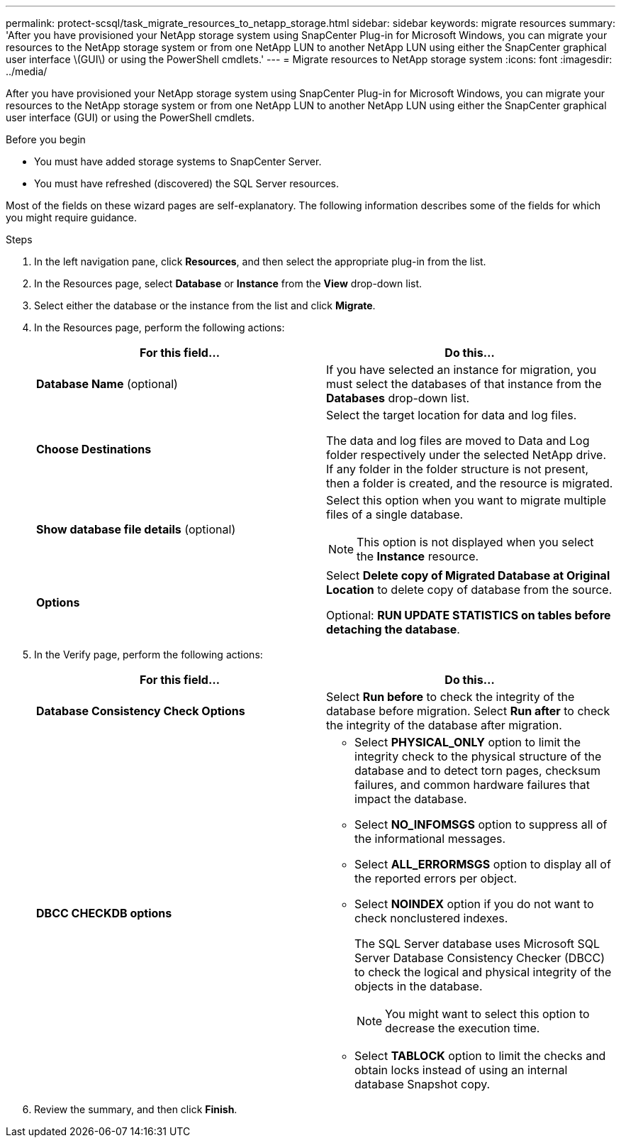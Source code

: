 ---
permalink: protect-scsql/task_migrate_resources_to_netapp_storage.html
sidebar: sidebar
keywords: migrate resources
summary: 'After you have provisioned your NetApp storage system using SnapCenter Plug-in for Microsoft Windows, you can migrate your resources to the NetApp storage system or from one NetApp LUN to another NetApp LUN using either the SnapCenter graphical user interface \(GUI\) or using the PowerShell cmdlets.'
---
= Migrate resources to NetApp storage system
:icons: font
:imagesdir: ../media/

[.lead]
After you have provisioned your NetApp storage system using SnapCenter Plug-in for Microsoft Windows, you can migrate your resources to the NetApp storage system or from one NetApp LUN to another NetApp LUN using either the SnapCenter graphical user interface (GUI) or using the PowerShell cmdlets.

.Before you begin

* You must have added storage systems to SnapCenter Server.
* You must have refreshed (discovered) the SQL Server resources.

Most of the fields on these wizard pages are self-explanatory. The following information describes some of the fields for which you might require guidance.

.Steps

. In the left navigation pane, click *Resources*, and then select the appropriate plug-in from the list.
. In the Resources page, select *Database* or *Instance* from the *View* drop-down list.
. Select either the database or the instance from the list and click *Migrate*.
. In the Resources page, perform the following actions:
+
|===
| For this field...| Do this...

a|
*Database Name* (optional)
a|
If you have selected an instance for migration, you must select the databases of that instance from the *Databases* drop-down list.
a|
*Choose Destinations*
a|
Select the target location for data and log files.

The data and log files are moved to Data and Log folder respectively under the selected NetApp drive. If any folder in the folder structure is not present, then a folder is created, and the resource is migrated.
a|
*Show database file details* (optional)
a|
Select this option when you want to migrate multiple files of a single database.

NOTE: This option is not displayed when you select the *Instance* resource.

a|
*Options*
a|
Select *Delete copy of Migrated Database at Original Location* to delete copy of database from the source.

Optional: *RUN UPDATE STATISTICS on tables before detaching the database*.
|===

. In the Verify page, perform the following actions:
+
|===
| For this field...| Do this...

a|
*Database Consistency Check Options*
a|
Select *Run before* to check the integrity of the database before migration.    Select *Run after* to check the integrity of the database after migration.
a|
*DBCC CHECKDB options*
a|
* Select *PHYSICAL_ONLY* option to limit the integrity check to the physical structure of the database and to detect torn pages, checksum failures, and common hardware failures that impact the database.

* Select *NO_INFOMSGS* option to suppress all of the informational messages.

* Select *ALL_ERRORMSGS* option to display all of the reported errors per object.

* Select *NOINDEX* option if you do not want to check nonclustered indexes.
+
The SQL Server database uses Microsoft SQL Server Database Consistency Checker (DBCC) to check the logical and physical integrity of the objects in the database.
+
NOTE: You might want to select this option to decrease the execution time.

* Select **TABLOCK** option to limit the checks and obtain locks instead of using an internal database Snapshot copy.
|===

.  Review the summary, and then click **Finish**.
